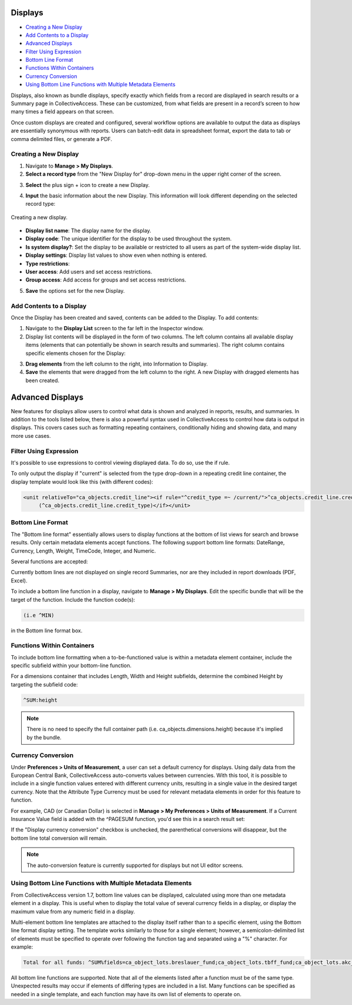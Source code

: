 .. reporting_displays:

Displays
=====================

* `Creating a New Display`_
* `Add Contents to a Display`_
* `Advanced Displays`_
* `Filter Using Expression`_ 
* `Bottom Line Format`_
* `Functions Within Containers`_
* `Currency Conversion`_
* `Using Bottom Line Functions with Multiple Metadata Elements`_

Displays, also known as bundle displays, specify exactly which fields from a record are displayed in search results or a Summary page in CollectiveAccess. These can be customized, from what fields are present in a record’s screen to how many times a field appears on that screen.

Once custom displays are created and configured, several workflow options are available to output the data as displays are essentially synonymous with reports. Users can batch-edit data in spreadsheet format, export the data to tab or comma delimited files, or generate a PDF.

**Creating a New Display**
--------------------------

1. Navigate to **Manage > My Displays**.
2. **Select a record type** from the "New Display for" drop-down menu in the upper right corner of the screen. 

.. image:: displays1.jpg
   :width: 1533px
   :align: center

3. **Select** the plus sign + icon |plus| to create a new Display. 

.. |plus| image:: displays2.png
          :scale: 50%

4. **Input** the basic information about the new Display. This information will look different depending on the selected record type: 

.. figure:: displays3.png
   :scale: 50%
   :align: center

   Creating a new display. 

* **Display list name**: The display name for the display. 
* **Display code**: The unique identifier for the display to be used throughout the system.
* **Is system display?**: Set the display to be available or restricted to all users as part of the system-wide display list. 
* **Display settings**: Display list values to show even when nothing is entered. 
* **Type restrictions**: 
* **User access**: Add users and set access restrictions. 
* **Group access**: Add access for groups and set access restrictions. 

5. **Save** the options set for the new Display. 

**Add Contents to a Display**
-----------------------------

Once the Display has been created and saved, contents can be added to the Display. To add contents:

1. Navigate to the **Display List** screen to the far left in the Inspector window.

2. Display list contents will be displayed in the form of two columns. The left column contains all available display items (elements that can potentially be shown in search results and summaries). The right column contains specific elements chosen for the Display:

.. image:: displays5.jpg
   :width: 1968px
   :height: 1334px
   :scale: 50%
   :align: center

3. **Drag elements** from the left column to the right, into Information to Display. 
4. **Save** the elements that were dragged from the left column to the right. A new Display with dragged elements has been created. 

Advanced Displays
=====================
 
New features for displays allow users to control what data is shown and analyzed in reports, results, and summaries. In addition to the tools listed below, there is also a powerful syntax used in CollectiveAccess to control how data is output in displays. This covers cases such as formatting repeating containers, conditionally hiding and showing data, and many more use cases.

**Filter Using Expression**
---------------------------

It's possible to use expressions to control viewing displayed data. To do so, use the if rule. 

To only output the display if "current" is selected from the type drop-down in a repeating credit line container, the display template would look like this (with different codes):

.. code-block:: php

   <unit relativeTo="ca_objects.credit_line"><if rule="^credit_type =~ /current/">^ca_objects.credit_line.credit_text 
        (^ca_objects.credit_line.credit_type)</if></unit>
        
**Bottom Line Format**
----------------------

The "Bottom line format" essentially allows users to display functions at the bottom of list views for search and browse results. Only certain metadata elements accept functions.  The following support bottom line formats: DateRange, Currency, Length, Weight, TimeCode, Integer, and Numeric.

Several functions are accepted:

.. csv-table:: 
   :header-rows: 1
   :file: advanced_display_table1.csv

Currently bottom lines are not displayed on single record Summaries, nor are they included in report downloads (PDF, Excel).

To include a bottom line function in a display, navigate to **Manage > My Displays**. Edit the specific bundle that will be the target of the function. Include the function code(s):

.. code-block:: php

   (i.e ^MIN) 

in the Bottom line format box.

**Functions Within Containers**
-------------------------------

To include bottom line formatting when a to-be-functioned value is within a metadata element container, include the specific subfield within your bottom-line function.

For a dimensions container that includes Length, Width and Height subfields, determine the combined Height by targeting the subfield code:

.. code-block:: php

   ^SUM:height
   
.. note:: There is no need to specify the full container path (i.e. ca_objects.dimensions.height) because it's implied by the bundle.

**Currency Conversion**
-----------------------

Under **Preferences > Units of Measurement**, a user can set a default currency for displays. Using daily data from the European Central Bank, CollectiveAccess auto-converts values between currencies. With this tool, it is possible to include in a single function values entered with different currency units, resulting in a single value in the desired target currency. Note that the Attribute Type Currency must be used for relevant metadata elements in order for this feature to function.

For example, CAD (or Canadian Dollar) is selected in **Manage > My Preferences > Units of Measurement**. If a Current Insurance Value field is added with the ^PAGESUM function, you'd see this in a search result set:
 
If the "Display currency conversion" checkbox is unchecked, the parenthetical conversions will disappear, but the bottom line total conversion will remain.

.. note:: The auto-conversion feature is currently supported for displays but not UI editor screens.

**Using Bottom Line Functions with Multiple Metadata Elements**
---------------------------------------------------------------

From CollectiveAccess version 1.7, bottom line values can be displayed, calculated using more than one metadata element in a display. This is useful when to display the total value of several currency fields in a display, or display the maximum value from any numeric field in a display.

Multi-element bottom line templates are attached to the display itself rather than to a specific element, using the Bottom line format display setting. The template works similarly to those for a single element; however, a semicolon-delimited list of elements must be specified to operate over following the function tag and separated using a "%" character. For example:

.. code-block:: php

   Total for all funds: ^SUM%fields=ca_object_lots.breslauer_fund;ca_object_lots.tbff_fund;ca_object_lots.akc_fund;ca_object_lots.sue_allen_fund; ca_object_lots.pine_tree_fund;ca_object_lots.general_fund;ca_object_lots.idno_stub

All bottom line functions are supported. Note that all of the elements listed after a function must be of the same type. Unexpected results may occur if elements of differing types are included in a list. Many functions can be specified as needed in a single template, and each function may have its own list of elements to operate on.





